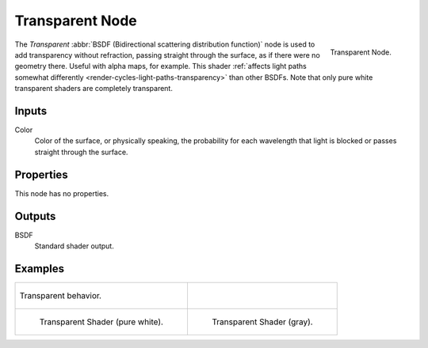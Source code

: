 .. _bpy.types.ShaderNodeBsdfTransparent:

****************
Transparent Node
****************

.. figure:: /images/render_cycles_nodes_types_shaders_transparent_node.png
   :align: right

   Transparent Node.

The *Transparent* :abbr:`BSDF (Bidirectional scattering distribution function)`
node is used to add transparency without refraction, passing straight through the surface,
as if there were no geometry there. Useful with alpha maps, for example.
This shader :ref:`affects light paths somewhat differently <render-cycles-light-paths-transparency>`
than other BSDFs.
Note that only pure white transparent shaders are completely transparent.


Inputs
======

Color
   Color of the surface, or physically speaking,
   the probability for each wavelength that light is blocked or passes straight through the surface.


Properties
==========

This node has no properties.


Outputs
=======

BSDF
   Standard shader output.


Examples
========

.. list-table::

   * - .. figure:: /images/render_cycles_nodes_types_shaders_transparent_behavior.png
          :align: center

          Transparent behavior.

     - ..

   * - .. figure:: /images/render_cycles_nodes_types_shaders_transparent_example.jpg

          Transparent Shader (pure white).

     - .. figure:: /images/render_cycles_nodes_types_shaders_transparent_example-dark.jpg

          Transparent Shader (gray).
